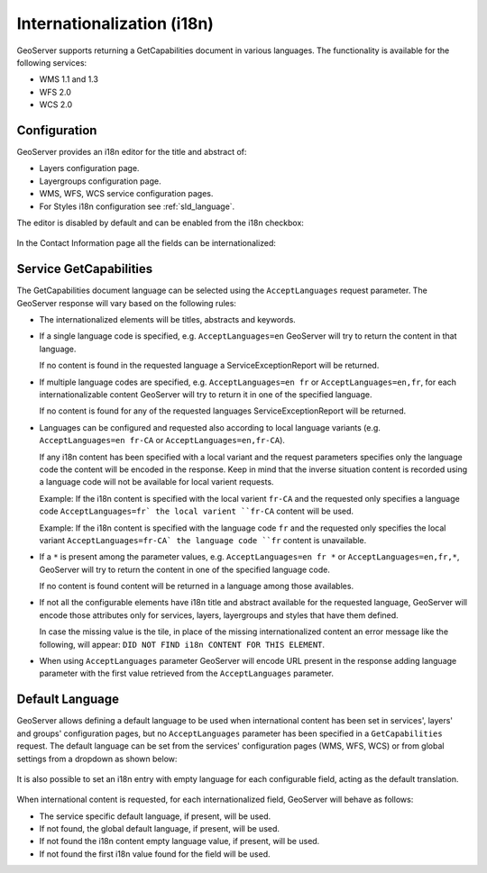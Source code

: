 .. _internationalization:

Internationalization (i18n)
===========================

GeoServer supports returning a GetCapabilities document in various languages. The functionality is available for the following services:

* WMS 1.1 and 1.3
* WFS 2.0
* WCS 2.0

Configuration
-------------

GeoServer provides an i18n editor for the title and abstract of:

* Layers configuration page.
* Layergroups configuration page.
* WMS, WFS, WCS service configuration pages.
* For Styles i18n configuration see :ref:`sld_language`.

The editor is disabled by default and can be enabled from the i18n checkbox:

.. figure:: img/i18nEditor.png

In the Contact Information page all the fields can be internationalized:

.. figure:: img/contactInfo_i18n.png

Service GetCapabilities
-----------------------

The GetCapabilities document language can be selected using the ``AcceptLanguages`` request parameter. The GeoServer response will vary based on the following rules:

* The internationalized elements will be titles, abstracts and keywords.

* If a single language code is specified, e.g. ``AcceptLanguages=en`` GeoServer will try to return the content in that language.
  
  If no content is found in the requested language a ServiceExceptionReport will be returned.

* If multiple language codes are specified, e.g. ``AcceptLanguages=en fr`` or ``AcceptLanguages=en,fr``, for each internationalizable content GeoServer will try to return it in one of the specified language.

  If no content is found for any of the requested languages ServiceExceptionReport will be returned.

* Languages can be configured and requested also according to local language variants (e.g. ``AcceptLanguages=en fr-CA`` or ``AcceptLanguages=en,fr-CA``).

  If any i18n content has been specified with a local variant and the request parameters specifies only the language code the content will be encoded in the response. Keep in mind that the inverse situation content is recorded using a language code will not be available for local varient requests.
  
  Example: If the i18n content is specified with the local varient ``fr-CA`` and the requested only specifies a language code ``AcceptLanguages=fr` the local varient ``fr-CA`` content will be used.
  
  Example: If the i18n content is specified with the language code ``fr`` and the requested only specifies the local variant ``AcceptLanguages=fr-CA` the language code ``fr`` content is unavailable.

* If a ``*`` is present among the parameter values, e.g. ``AcceptLanguages=en fr *`` or ``AcceptLanguages=en,fr,*``, GeoServer will try to return the content in one of the specified language code.

  If no content is found content will be returned in a language among those availables.

* If not all the configurable elements have i18n title and abstract available for the requested language, GeoServer will encode those attributes only for services, layers, layergroups and styles that have them defined.
  
  In case the missing value is the tile, in place of the missing internationalized content an error message like the following, will appear: ``DID NOT FIND i18n CONTENT FOR THIS ELEMENT``.

* When using ``AcceptLanguages`` parameter GeoServer will encode URL present in the response adding language parameter with the first value retrieved from the ``AcceptLanguages`` parameter.

.. figure:: img/ErrorMessages.png


Default Language
----------------

GeoServer allows defining a default language to be used when international content has been set in services', layers' and groups' configuration pages, but no ``AcceptLanguages`` parameter has been specified in a ``GetCapabilities`` request. The default language can be set from the services' configuration pages (WMS, WFS, WCS) or from global settings from a dropdown as shown below:

.. figure:: img/DefaultLanguage.png

It is also possible to set an i18n entry with empty language for each configurable field, acting as the default translation.

.. figure:: img/EmptyLanguage.png

When international content is requested, for each internationalized field, GeoServer will behave as follows:

* The service specific default language, if present, will be used.

* If not found, the global default language, if present, will be used. 

* If not found the i18n content empty language value, if present, will be used.

* If not found the first i18n value found for the field will be used.
